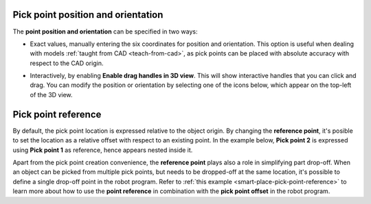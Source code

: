 .. _pick-point-location:

Pick point position and orientation
-----------------------------------

The **point position and orientation** can be specified in two ways:

- Exact values, manually entering the six coordinates for position and orientation.
  This option is useful when dealing with models :ref:`taught from CAD <teach-from-cad>`, as pick points can be placed with absolute accuracy with respect to the CAD origin.

  .. image:: /assets/images/documentation/picking/pick_point_location.png
    :scale: 70%
    :align: center

- Interactively, by enabling **Enable drag handles in 3D view**. This will show interactive handles that you can click and drag. You can modify the position or orientation by selecting one of the icons below, which appear on the top-left of the 3D view.

  .. image:: /assets/images/documentation/picking/pick_point_drag_markers.png
    :scale: 80%
    :align: center

.. _pick-point-reference:

Pick point reference
--------------------

By default, the pick point location is expressed relative to the object origin.
By changing the **reference point**, it's posible to set the location as a relative offset with respect to an existing point.
In the example below, **Pick point 2** is expressed using **Pick point 1** as reference, hence appears nested inside it.

.. image:: /assets/images/documentation/picking/pick_point_reference.png
  :scale: 70%
  :align: center

Apart from the pick point creation convenience, the **reference point** plays also a role in simplifying part drop-off.
When an object can be picked from multiple pick points, but needs to be dropped-off at the same location, it's possible to define a single drop-off point in the robot program.
Refer to :ref:`this example <smart-place-pick-point-reference>` to learn more about how to use the **point reference** in combination with the **pick point offset** in the robot program.
